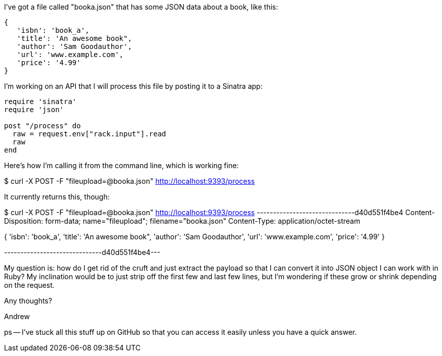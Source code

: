 I've got a file called "booka.json" that has some JSON data about a book, like this:

----
{
   'isbn': 'book_a',
   'title': 'An awesome book",
   'author': 'Sam Goodauthor',
   'url': 'www.example.com',
   'price': '4.99'
}
----

I'm working on an API that I will process this file by posting it to a Sinatra app:


----
require 'sinatra'
require 'json'

post "/process" do
  raw = request.env["rack.input"].read
  raw
end
----

Here's how I'm calling it from the command line, which is working fine:

$ curl -X POST -F "fileupload=@booka.json" http://localhost:9393/process

It currently returns this, though:


$ curl -X POST -F "fileupload=@booka.json" http://localhost:9393/process
------------------------------d40d551f4be4
Content-Disposition: form-data; name="fileupload"; filename="booka.json"
Content-Type: application/octet-stream

{
   'isbn': 'book_a',
   'title': 'An awesome book",
   'author': 'Sam Goodauthor',
   'url': 'www.example.com',
   'price': '4.99'
}

------------------------------d40d551f4be4---


My question is: how do I get rid of the cruft and just extract the payload so that I can convert it into JSON object I can work with in Ruby?  My inclination would be to just strip off the first few and last few lines, but I'm wondering if these grow or shrink depending on the request.  

Any thoughts?

Andrew

ps -- I've stuck all this stuff up on GitHub so that you can access it easily unless you have a quick answer.  



